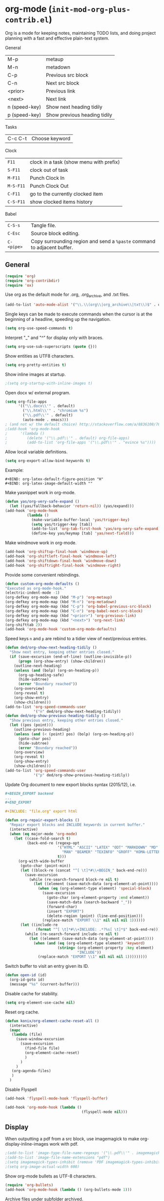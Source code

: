 * org-mode (~init-mod-org-plus-contrib.el~)
:PROPERTIES:
:header-args: :tangle   lisp/init-mod-org-plus-contrib.el
:END:
Org is a mode for keeping notes, maintaining TODO lists, and doing
project planning with a fast and effective plain-text system.

General
| M-p           | metaup                       |
| M-n           | metadown                     |
| C-p           | Previous src block           |
| C-n           | Next src block               |
| <prior>       | Previous link                |
| <next>        | Next link                    |
| n (speed-key) | Show next heading tidily     |
| p (speed-key) | Show previous heading tidily |

Tasks
| C-c C-t | Choose keyword |

Clock
| ~F11~     | clock in a task (show menu with prefix) |
| ~S-F11~   | clock out of task                       |
| ~M-F11~   | Punch Clock In                          |
| ~M-S-F11~ | Punch Clock Out                         |
| ~C-F11~   | go to the currently clocked item        |
| ~C-S-F11~ | show clocked items history              |

Babel
| ~C-S-s~    | Tangle file.                                                            |
| ~C-Esc~    | Source block editing.                                                   |
| ~C-<pipe>~ | Copy surrounding region and send a ~%paste~ command to adjacent buffer. |
** General
#+BEGIN_SRC emacs-lisp
(require 'org)
(require 'org-contribdir)
(require 'ox)
#+END_SRC

Use org as the default mode for .org, .org_archive, and .txt files.
#+BEGIN_SRC emacs-lisp
(add-to-list 'auto-mode-alist '("\\.\\(org\\|org_archive\\|txt\\)$" . org-mode))
#+END_SRC

Single keys can be made to execute commands when the cursor is at the
beginning of a headline, speeding up the navigation.
#+BEGIN_SRC emacs-lisp
(setq org-use-speed-commands t)
#+END_SRC

Interpret "_" and "^" for display only with braces.
#+BEGIN_SRC emacs-lisp
(setq org-use-sub-superscripts (quote {}))
#+END_SRC

Show entities as UTF8 characters.
#+BEGIN_SRC emacs-lisp
(setq org-pretty-entities t)    
#+END_SRC

Show inline images at startup.
#+BEGIN_SRC emacs-lisp
;(setq org-startup-with-inline-images t)
#+END_SRC

Open docx w/ external program.
#+BEGIN_SRC emacs-lisp
  (setq org-file-apps
        '(("\\.docx\\'" . default)
          ("\\.html\\'" . "chromium %s")
          ("\\.pdf\\'" . default)
          (auto-mode . emacs)))
  ; (and not w/ the default choice) http://stackoverflow.com/a/8836108/789593.
  ;(add-hook 'org-mode-hook
  ;      '(lambda ()
  ;         (delete '("\\.pdf\\'" . default) org-file-apps)
  ;         (add-to-list 'org-file-apps '("\\.pdf\\'" . "evince %s"))))
#+END_SRC

Allow local variable definitions.
#+BEGIN_SRC emacs-lisp
(setq org-export-allow-bind-keywords t)
#+END_SRC
Example:
#+BEGIN_EXAMPLE
#+BIND: org-latex-default-figure-position "H"
#+BIND: org-latex-image-default-width ""
#+END_EXAMPLE

Make yasnippet work in org-mode.
#+BEGIN_SRC emacs-lisp
  (defun yas/org-very-safe-expand ()
    (let ((yas/fallback-behavior 'return-nil)) (yas/expand)))
  (add-hook 'org-mode-hook
            (lambda ()
              (make-variable-buffer-local 'yas/trigger-key)
              (setq yas/trigger-key [tab])
              (add-to-list 'org-tab-first-hook 'yas/org-very-safe-expand)
              (define-key yas/keymap [tab] 'yas/next-field)))
#+END_SRC

Make windmove work in org-mode.
#+BEGIN_SRC emacs-lisp
(add-hook 'org-shiftup-final-hook 'windmove-up)
(add-hook 'org-shiftleft-final-hook 'windmove-left)
(add-hook 'org-shiftdown-final-hook 'windmove-down)
(add-hook 'org-shiftright-final-hook 'windmove-right)
#+END_SRC

Provide some convenient rebindings.
#+BEGIN_SRC emacs-lisp
(defun custom-org-mode-defaults ()
"Executed as org-mode-hook."
(electric-indent-mode -1)
(org-defkey org-mode-map (kbd "M-p") 'org-metaup)
(org-defkey org-mode-map (kbd "M-n") 'org-metadown)
(org-defkey org-mode-map (kbd "C-p") 'org-babel-previous-src-block)
(org-defkey org-mode-map (kbd "C-n") 'org-babel-next-src-block)
(org-defkey org-mode-map (kbd "<prior>") 'org-previous-link)
(org-defkey org-mode-map (kbd "<next>") 'org-next-link)
(org-shifttab 2))
(add-hook 'org-mode-hook 'custom-org-mode-defaults)
#+END_SRC

Speed keys ~n~ and ~p~ are rebind to a tidier view of next/previous entries.
#+BEGIN_SRC emacs-lisp
(defun ded/org-show-next-heading-tidily ()
  "Show next entry, keeping other entries closed."
  (if (save-excursion (end-of-line) (outline-invisible-p))
      (progn (org-show-entry) (show-children))
    (outline-next-heading)
    (unless (and (bolp) (org-on-heading-p))
      (org-up-heading-safe)
      (hide-subtree)
      (error "Boundary reached"))
    (org-overview)
    (org-reveal t)
    (org-show-entry)
    (show-children)))
(add-to-list 'org-speed-commands-user
             '("n" ded/org-show-next-heading-tidily))
(defun ded/org-show-previous-heading-tidily ()
  "Show previous entry, keeping other entries closed."
  (let ((pos (point)))
    (outline-previous-heading)
    (unless (and (< (point) pos) (bolp) (org-on-heading-p))
      (goto-char pos)
      (hide-subtree)
      (error "Boundary reached"))
    (org-overview)
    (org-reveal t)
    (org-show-entry)
    (show-children)))
(add-to-list 'org-speed-commands-user 
             '("p" ded/org-show-previous-heading-tidily))
#+END_SRC

Update Org document to new export blocks syntax (2015/12), i.e. 
#+BEGIN_SRC org :tangle no
  ,#+BEGIN_EXPORT backend
  ...
  ,#+END_EXPORT

  ,#+INCLUDE: "file.org" export html
#+END_SRC

#+BEGIN_SRC emacs-lisp
  (defun org-repair-export-blocks ()
    "Repair export blocks and INCLUDE keywords in current buffer."
    (interactive)
    (when (eq major-mode 'org-mode)
      (let ((case-fold-search t)
            (back-end-re (regexp-opt
                          '("HTML" "ASCII" "LATEX" "ODT" "MARKDOWN" "MD" "ORG"
                            "MAN" "BEAMER" "TEXINFO" "GROFF" "KOMA-LETTER")
                          t)))
        (org-with-wide-buffer
         (goto-char (point-min))
         (let ((block-re (concat "^[ \t]*#\\+BEGIN_" back-end-re)))
           (save-excursion
             (while (re-search-forward block-re nil t)
               (let ((element (save-match-data (org-element-at-point))))
                 (when (eq (org-element-type element) 'special-block)
                   (save-excursion
                     (goto-char (org-element-property :end element))
                     (save-match-data (search-backward "_"))
                     (forward-char)
                     (insert "EXPORT")
                     (delete-region (point) (line-end-position)))
                   (replace-match "EXPORT \\1" nil nil nil 1))))))
         (let ((include-re
                (format "^[ \t]*#\\+INCLUDE: .*?%s[ \t]*$" back-end-re)))
           (while (re-search-forward include-re nil t)
             (let ((element (save-match-data (org-element-at-point))))
               (when (and (eq (org-element-type element) 'keyword)
                          (string= (org-element-property :key element) 
                                   "INCLUDE"))
                 (replace-match "EXPORT \\1" nil nil nil 1)))))))))
#+END_SRC

Switch buffer to visit an entry given its ID.
#+BEGIN_SRC emacs-lisp
(defun open-id (id)
  (org-id-goto id)
  (message "%s" (current-buffer)))
#+END_SRC

Disable cache for stability.
#+BEGIN_SRC emacs-lisp
(setq org-element-use-cache nil)
#+END_SRC

Reset org cache.
#+BEGIN_SRC emacs-lisp
(defun konix/org-element-cache-reset-all ()
  (interactive)
  (mapc
   (lambda (file)
	 (save-window-excursion
	   (save-excursion
		 (find-file file)
		 (org-element-cache-reset)
		 )
	   )
	 )
   (org-agenda-files)
   )
  )
#+END_SRC

Disable Flyspell
#+BEGIN_SRC emacs-lisp
(add-hook 'flyspell-mode-hook 'flyspell-buffer)

(add-hook 'org-mode-hook (lambda ()
                                   (flyspell-mode nil)))
#+END_SRC
** Display
When outputting a pdf from a src block, use imagemagick to make
org-display-inline-images work with pdf.
#+BEGIN_SRC emacs-lisp
;(add-to-list 'image-type-file-name-regexps '("\\.pdf\\'" . imagemagick))
;(add-to-list 'image-file-name-extensions "pdf")
;(setq imagemagick-types-inhibit (remove 'PDF imagemagick-types-inhibit))
;(setq org-image-actual-width 600)
#+END_SRC

Show org-mode bullets as UTF-8 characters.
#+BEGIN_SRC emacs-lisp
  (require 'org-bullets)
  (add-hook 'org-mode-hook (lambda () (org-bullets-mode 1)))
#+END_SRC

Archive files under subfolder archived.
#+BEGIN_SRC emacs-lisp
(setq org-archive-location "archived/%s_archive::")
#+END_SRC
** Tags
When doing a tag/todo search, list also sublevels of matching headlines.
#+BEGIN_SRC emacs-lisp
(setq org-tags-match-list-sublevels 'indented)
#+END_SRC
** Tasks
Add a time stamp to the task when moved to DONE.
#+BEGIN_SRC emacs-lisp
(setq org-log-done 'time)
#+END_SRC

#+BEGIN_SRC emacs-lisp
(setq org-agenda-todo-list-sublevels t)
#+END_SRC

Switching a TODO entry to DONE will be blocked if
- it has undone TODO children;
- any prior sibling is not yet done and parent has an :ORDERED: property;
- parent is blocked because of ordered siblings.
Same for checkboxes.
#+BEGIN_SRC emacs-lisp
(setq org-enforce-todo-dependencies t)
(setq org-enforce-todo-checkbox-dependencies t)
#+END_SRC

Set the default workflow keywords (~C-c C-t~ to choose) and their faces.
#+BEGIN_SRC emacs-lisp
(setq org-todo-keywords
      '((sequence "TODO(t)" "NEXT(n)" "|" "DONE(d!/!)")
        (sequence "PROJECT(p)" "|" "DONE(x!/!)")
        (sequence "WAITING(w@/!)" "HOLD(h@/!)" "SOMEDAY(o)" "|" "CANCELLED(c@/!)")))

(setq org-todo-keyword-faces
      '(("TODO"      :foreground "red"     :weight bold)
        ("NEXT"      :foreground "#e9c062" :weight bold) ; "blue"?
        ("DONE"      :foreground "forest green" :weight bold)
        ("PROJECT"   :foreground "purple" :weight bold)
        ("WAITING"   :foreground "#fd9b3b" :weight bold)
        ("HOLD"      :foreground "#9b859d" :weight bold)
        ("SOMEDAY"   :foreground "#808080" :weight bold)
        ("CANCELLED" :foreground "#9eb9a7" :weight bold)))
#+END_SRC

Use the fast todo selection scheme with ~C-c C-t~ (letters are assigned when
configuring keywords, adding them afterwards in parenthesis, e.g. ~TODO(t)~).
#+BEGIN_SRC emacs-lisp
(setq org-use-fast-todo-selection t)
#+END_SRC

[[http://orgmode.org/worg/org-contrib/org-checklist.html][org-checklist]] provides two actions which can be triggered when a task is marked done:
- clearing the state of all checkboxes in the task (~:RESET_CHECK_BOXES: t~);
- creating, and optionally printing, a file containing a copy of the task with
  all items in the checked state removed.
#+BEGIN_SRC emacs-lisp
  (require 'org-checklist)
#+END_SRC

** Clock setup
:LOGBOOK:  
CLOCK: [2015-02-24 Tue 17:00]--[2015-02-24 Tue 17:05] =>  0:05
CLOCK: [2015-02-24 Tue 15:02]--[2015-02-24 Tue 15:30] =>  0:28
:END:      
Most of the clock and time reporting setup is taken from [[http://doc.norang.ca/org-mode.html]] website.

Save the clock history across Emacs sessions, and when you clock into a new task after resuming Emacs, resume it without prompting about what to do with the previous incomplete clock. 
#+BEGIN_SRC emacs-lisp
(setq org-clock-persist 'history)
(setq org-clock-persist-query-resume nil)
(org-clock-persistence-insinuate)
#+END_SRC

Show lot of clocking history so it's easy to pick items off with ~C-u C-c C-x C-x~ / ~C-S-F11~.
#+BEGIN_SRC emacs-lisp
(setq org-clock-history-length 30)
#+END_SRC

When clocking into task with open clock, resume clock from previous point. 
#+BEGIN_SRC emacs-lisp
(setq org-clock-in-resume t)
#+END_SRC

Change task to NEXT when clocking in.
#+BEGIN_SRC emacs-lisp
  ;(setq org-clock-in-switch-to-state "NEXT")
#+END_SRC

Separate drawers for properties and logs, and save in the latter all clock data and state changes (A drawer opens only with a TAB on the drawer).
#+BEGIN_SRC emacs-lisp
(setq org-drawers (quote ("PROPERTIES" "LOGBOOK")))
(setq org-clock-into-drawer t)
#+END_SRC

Remove clock entries with a zero duration.
#+BEGIN_SRC emacs-lisp
(setq org-clock-out-remove-zero-time-clocks t)
#+END_SRC

Automatically clock out when moving task to a done state.
#+BEGIN_SRC emacs-lisp
(setq org-clock-out-when-done t)
#+END_SRC

Enable auto clock resolution for finding open clocks.
#+BEGIN_SRC emacs-lisp
(setq org-clock-auto-clock-resolution (quote when-no-clock-is-running))
#+END_SRC

Include current clocking task in clock reports.
#+BEGIN_SRC emacs-lisp
(setq org-clock-report-include-clocking-task t)
#+END_SRC

To change the default clocking task I just visit the new task in any org buffer and clock it in with ~C-u C-u C-c C-x C-i~. Now this new task that collects miscellaneous clock minutes when the clock would normally stop.

To quickly clock in the default clocking task, you can
- press ~C-u C-c C-x C-i d~, or
- repeatedly clock out so the clock moves up the project tree until you clock out the top-level task and the clock moves to the default task. 

Add convenient key beindings.
#+BEGIN_SRC emacs-lisp
(global-set-key (kbd "<f11>") 'org-clock-in)
(global-set-key (kbd "S-<f11>") 'org-clock-out)
(global-set-key (kbd "C-<f11>") 'org-clock-goto)
(global-set-key (kbd "C-S-<f11>") '(lambda () (interactive) (org-clock-in '(4)) ))
#+END_SRC
** Logging
Insert state change notes and time stamps into a ~LOGBOOK~ drawer.
#+BEGIN_SRC emacs-lisp
  (setq org-log-into-drawer "LOGBOOK")
#+END_SRC
** Time reporting and tracking
To have an agenda clock report for the last month, use ~C-a < a v m b R~. This
- limits the agenda to this one file,
- shows the agenda for a full month,
- moves to last month,
- generates a clock report. 

Change the agenda org clock table settings in clock report mode to
- link the item headlines in the table to their origins;
- set the maximum level depth to which times are listed in the table to 5 levels;
- not show table sections from files which did not contribute;
- indent each headline field according to its level;
- limit the width of the headline column in the org table to 80 characters;

#+BEGIN_SRC emacs-lisp
(setq org-agenda-clockreport-parameter-plist
      (quote (:link t :maxlevel 5 :fileskip0 t :indent t :narrow 80)))
#+END_SRC

When generating agenda clock reports, make sure closed tasks and state changes are shown in the agenda.
#+BEGIN_SRC emacs-lisp
(setq org-agenda-log-mode-items (quote (closed state)))
#+END_SRC

Use ~l R~ to add the log report (without clocking data lines).

** Properties and column view
Set two default headings for column view: Task Effort and Clock_Summary.
#+BEGIN_SRC emacs-lisp
(setq org-columns-default-format "%60ITEM(Task) %10DEADLINE(Deadline) %10Effort(Effort){:} %10CLOCKSUM(Current)")
#+END_SRC

Set global default properties values for:
- estimated amounts of time to give to tasks for easy use in column mode;
- styles;
- reset check boxes.
#+BEGIN_SRC emacs-lisp
  (setq org-global-properties
        '(("Effort_ALL" . "0:15 0:30 1:00 2:00 3:00 4:00 5:00 6:00 8:00")
          ("STYLE_ALL" . "habit")
          ("RESET_CHECK_BOXES_ALL" . "t")))
#+END_SRC

To create an estimate for a task or subtree:
- start column mode with ~C-c C-x C-c~;
- collapse the tree with ~c~;
- set the estimated effort value for a task with the quick keys 1 through 9;
- exit column mode with q. 

Sublevels inherit parent properties.
#+BEGIN_SRC emacs-lisp
(setq org-use-property-inheritance t)
#+END_SRC
** Habits
Enable tracking of a special type of TODOs: habits.
#+BEGIN_SRC emacs-lisp
  ;(add-hook 'org-load-hook '(lambda () (add-to-list 'org-modules 'org-habit)))
  (add-to-list 'org-modules 'org-habit)
  ;(require 'org-habit)
#+END_SRC

The habit TODOs must have a property STYLE set to the value ~habit~. They also need a scheduled date with a:
| .+1m    | for usual habits (e.g. shift the date to one month after today if DONE today);        |
| ++1w    | for habits with time constraints (e.g. it stays on Sunday, looking for the next one); |
| +1w     | for unusual habits that can have a backlog (e.g. weekly report);                      |
| .+2d/3d | for habits w/ min/max frequency ranges.                                               |

In the agenda, habits will appear 

Some extra options.
#+BEGIN_SRC emacs-lisp
(setq org-habit-preceding-days 7
      org-habit-following-days 1
      org-habit-graph-column 80
      org-habit-show-habits-only-for-today t
      org-habit-show-all-today t)
#+END_SRC
** Agenda
Use ~F12~ (1 key less than the more common ~C-c a~) anywhere to open the Agenda, which collects TODO items, time-stamped items, and tagged headlines, displaying them in an organized way.
#+BEGIN_SRC emacs-lisp
  (global-set-key (kbd "<f12>") 'org-agenda)
  (global-set-key (kbd "C-c a") 'org-agenda)
#+END_SRC

All *.org files under "~/org" directory will be included for agenda display.
#+BEGIN_SRC emacs-lisp
  (setq org-agenda-files '("~/org"))
#+END_SRC

When agenda loads Org files for the first time, ignore startup options for speed-up.
#+BEGIN_SRC emacs-lisp
(setq org-agenda-inhibit-startup t)
#+END_SRC

Identify stuck projects as project w/o next actions.
#+BEGIN_SRC emacs-lisp
(setq org-stuck-projects '("+TODO=\"PROJECT\"" ("NEXT" "WAITING") nil ""))
#+END_SRC

Custom commands.
#+BEGIN_SRC emacs-lisp
  (setq org-agenda-custom-commands
        '(("a" "Agenda, Next, Stuck, Someday"
           (
            (agenda "" )
            (todo "NEXT" )
            (todo "WAITING" )
            (stuck "" )
            )
           ((org-agenda-tag-filter-preset '("-home")))
           )
          ("p" "Projects"
           todo "PROJECT")
          ))
#+END_SRC 
** Latex
#+BEGIN_SRC emacs-lisp
(require 'ox-latex)
#+END_SRC

Add packages.
#+BEGIN_SRC emacs-lisp
  (add-to-list 'org-latex-packages-alist '("" "lmodern"))
  (add-to-list 'org-latex-packages-alist '("" "listings"))
  (add-to-list 'org-latex-packages-alist '("" "color"))
  (add-to-list 'org-latex-packages-alist '("" "float"))
  (add-to-list 'org-latex-packages-alist '("" "verbatim"))
#+END_SRC

Use ~minted~.
#+BEGIN_SRC emacs-lisp
(setq org-latex-listings 'minted)
(setq org-latex-minted-options
     '(("frame" "lines")))
(add-to-list 'org-latex-packages-alist '("" "minted"))
#+END_SRC

Use ~latexmk~ to turn tex into pdf.
#+BEGIN_SRC emacs-lisp
(setq org-latex-pdf-process 
'("latexmk -pdflatex=\"pdflatex -shell-escape -interaction nonstopmode\" -pdf -bibtex -f  %f"))
#+END_SRC

Export source code using the listings package.
#+BEGIN_SRC emacs-lisp
(setq org-latex-listings t)
#+END_SRC

Scale up previewed Latex fragments.
#+BEGIN_SRC emacs-lisp
  (plist-put org-format-latex-options :scale 3)
#+END_SRC

Use imagemagick for previewing Latex fragments.
#+BEGIN_SRC emacs-lisp
;  (setq org-latex-create-formula-image-program 'imagemagick)
#+END_SRC

Insert within-paragraph Latex snippets with "@@l:...@@".
#+BEGIN_SRC emacs-lisp
  (add-hook 'org-mode-hook
        '(lambda ()
           (add-to-list 'org-export-snippet-translation-alist
                 '("l" . "latex"))))
#+END_SRC

Put every inline image in \begin{center} ... \end{center}.
#+BEGIN_SRC emacs-lisp
(advice-add 'org-latex--inline-image :around
            (lambda (orig link info)
              (concat
               "\\begin{center}"
               (funcall orig link info)
               "\\end{center}")))
#+END_SRC

Change hyper setup with nicer colors, and fixed author.
#+BEGIN_SRC emacs-lisp
(setq org-latex-hyperref-template "\\hypersetup{\n pdfauthor={GM},\n pdftitle={%t},\n pdfkeywords={%k},\n pdfsubject={%d},\n pdfcreator={%c},\n pdflang={%L},\n colorlinks={true},\n urlcolor={blue},\n linkcolor={blue},\n citecolor={blue},\n pdfborder={0 0 0} }\n")
#+END_SRC

Add a book with no parts class.
#+BEGIN_SRC emacs-lisp
(add-to-list 'org-latex-classes
'("bookwithnoparts" "\\documentclass{book}"
("\\chapter{%s}" . "\\chapter*{%s}")
("\\section{%s}" . "\\section*{%s}")
("\\subsection{%s}" . "\\subsection*{%s}")
("\\subsubsection{%s}" . "\\subsubsection*{%s}")))
#+END_SRC

Add nature class.
#+BEGIN_SRC emacs-lisp
(add-to-list 'org-latex-classes
'("nature" "\\documentclass{nature}"
  ("\\section{%s}" . "\\section*{%s}")
  ("\\subsection{%s}" . "\\subsection*{%s}")
  ("\\subsubsection{%s}" . "\\subsubsection*{%s}")
  ("\\paragraph{%s}" . "\\paragraph*{%s}")
  ("\\subparagraph{%s}" . "\\subparagraph*{%s}")))
#+END_SRC

Add Nature article class. 
#+BEGIN_SRC emacs-lisp
(add-to-list 'org-latex-classes
'("nature" "\\documentclass[english,british]{nature}"
  ("\\section{%s}" . "\\subsection{%s}")
  ("\\subsection{%s}" . "\\subsubsection{%s}")
  ("\\subsubsection{%s}" . "\\paragraph*{%s}")))
#+END_SRC

Add Elsevier article class
#+BEGIN_SRC emacs-lisp
(add-to-list 'org-latex-classes
'("elsarticle" "\\documentclass{elsarticle}"
  ("\\section{%s}" . "\\section*{%s}")
  ("\\subsection{%s}" . "\\subsection*{%s}")
  ("\\subsubsection{%s}" . "\\subsubsection*{%s}")
  ("\\paragraph{%s}" . "\\paragraph*{%s}")
  ("\\subparagraph{%s}" . "\\subparagraph*{%s}")))
#+END_SRC

Use user-provided labels instead of internal ones.
#+BEGIN_SRC emacs-lisp
(setq org-latex-prefer-user-labels t)
#+END_SRC

Remove section labels generated by org-mode on latex export. 
#+BEGIN_SRC emacs-lisp
(defun jackjackk/org-latex-remove-section-labels (string backend info)
  "Remove section labels generated by org-mode"
  (when (org-export-derived-backend-p backend 'latex)
    (replace-regexp-in-string "\\\\label{sec:.*?}" "" string)))
;(add-to-list 'org-export-filter-final-output-functions
;             'jackjackk/org-latex-remove-section-labels)
#+END_SRC

Remove "nil" figure placement options.
#+BEGIN_SRC emacs-lisp
(defun jackjackk/org-latex-remove-nil-figure-placement (string backend info)
  "Remove nil figure placement options"
  (when (org-export-derived-backend-p backend 'latex)
    (replace-regexp-in-string "\\[nil\\]" "" string)))
;(add-to-list 'org-export-filter-final-output-functions
;             'jackjackk/org-latex-remove-nil-figure-placement)
#+END_SRC

Converte quotes environments into comment environments on latex export. 
#+BEGIN_SRC emacs-lisp
(defun jackjackk/org-latex-quote-to-comment (string backend info)
  "Translate quote environments into comment environments"
  (when (org-export-derived-backend-p backend 'latex)
    (replace-regexp-in-string "{quote}" "{comment}" string)))

(add-to-list 'org-export-filter-final-output-functions
             'jackjackk/org-latex-quote-to-comment)
#+END_SRC
** Babel
Make org play nicely with ~ipython~ (commented now).
#+BEGIN_SRC emacs-lisp
; use ipython in org mode
; (setq org-babel-python-command "ipython2 --pylab=qt5 --pdb --nosep --classic 
; --no-banner --no-confirm-exit")

; use %cpaste to paste code into ipython in org mode
;(defadvice org-babel-python-evaluate-session
;(before org-python-use-cpaste
;(session body &optional result-type result-params) activate)
;"Add a %cpaste and '--' to the body, so that ipython does the right
;thing."
;(setq body (concat "%cpaste -q\n" body "\n--")))
#+END_SRC

Convenient key-bindings for source blocks navigation.
#+BEGIN_SRC emacs-lisp
  (global-set-key (kbd "<C-escape>") (kbd "C-c '"))
#+END_SRC


Convenient shortcut for tangling files.
#+BEGIN_SRC emacs-lisp
  (global-set-key (kbd "C-S-s") 'org-babel-tangle)
#+END_SRC

Load commonly used languages.
#+BEGIN_SRC emacs-lisp
  (org-babel-do-load-languages
   'org-babel-load-languages
   '((emacs-lisp . t)
     (ditaa . t)
     (sh . t)
     (org . t)
     ))

#+END_SRC

Avoid confirmation before evaluation.
#+BEGIN_SRC emacs-lisp
(setq org-confirm-babel-evaluate nil)
#+END_SRC

Use ~C-c b~ to run tangle on point.
#+BEGIN_SRC emacs-lisp
    (defun org-babel-tangle-block()
      (interactive)
      (let ((current-prefix-arg '(4)))
         (call-interactively 'org-babel-tangle)))

    (eval-after-load "org"
      '(progn
         (define-key org-mode-map (kbd "C-c b") 'org-babel-tangle-block)))
#+END_SRC

Make sure all tangled files are in unix format.
#+BEGIN_SRC emacs-lisp
(defun jack/dos2unix-post-tangle-hook ()
  (dos2unix)
  (save-buffer)
  )

(add-hook 'org-babel-post-tangle-hook 'jack/dos2unix-post-tangle-hook)
#+END_SRC
** Capture
Assign the global key ~F9~ for capture (1 key less than the more popular ~C-c c~).
#+BEGIN_SRC emacs-lisp
(define-key global-map "\C-cc" 'org-capture)
#+END_SRC

When a capture template specifies a target file that is not an absolute path, or filed away in an interactive way (with ~C-1 C-c C-c~), the path/prompted org file, will then be interpreted relative to ~org-directory~.
#+BEGIN_SRC emacs-lisp
(setq org-directory "~/org")
#+END_SRC

Set the default target file for those capture templates that do not specify one.
#+BEGIN_SRC emacs-lisp
(setq org-default-notes-file "~/org/capture.org")
#+END_SRC

Here are capture templates for: TODO tasks, Notes, appointments, phone calls, meetings, and org-protocol.
#+BEGIN_SRC emacs-lisp
  (setq org-capture-templates
        (quote (("t" "todo" entry (file "capture.org")
                 "* TODO %?" :clock-in t :clock-resume t)
                ("p" "I was procrastinating" entry (file+headline "~/org/personal-procrastination.org" "I was procrastinating instead of")
                 "* %? %i\n- [ ] Think how the task is relevant and meaningful to your interests and goals\n- [ ] Set reasonable standards to be expected from you in completing the task\n- [ ] Give the right weight to others' evaluation of your work\n- [ ] Be aware of the personal resources you can leverage on to do the job\n- [ ] Decide how much you really want to invest in the task\n- [ ] Feel ready to accept the responsibilities involved?\n- [ ] Spend enough time in defining the outcome and developing the steps needed to accomplish that outcome" :clock-in t :clock-resume t)
                ("l" "I was lazy" entry (file+headline "~/org/personal-procrastination.org" "I was procrastinating instead of")
                 "* %? Prova: %^{PROMPT}" :clock-in t :clock-resume t)
                ("r" "respond" entry (file "capture.org")
                 "* NEXT Respond to %:from on %:subject\nSCHEDULED: %t\n%U\n%a\n" :clock-in t :clock-resume t :immediate-finish t)
                ("n" "note" entry (file "capture.org")
                 "* %? :NOTE:\n%U\n%a\n" :clock-in t :clock-resume t)
                ("j" "Journal" entry (file+datetree "diary.org")
                 "* %?\n%U\n" :clock-in t :clock-resume t)
                ("w" "Web site" entry (file+olp "capture.org" "Web")
                 "* %c :website:\n%U %?%:initial")
                ;("w" "org-protocol" entry (file "capture.org")
                ; "* TODO Review %c\n%U\n" :immediate-finish t)
                ("m" "Meeting" entry (file "capture.org")
                 "* MEETING with %? :MEETING:\n%U" :clock-in t :clock-resume t)
                ("h" "Habit" entry (file "capture.org")
                 "* NEXT %?\n%U\n%a\nSCHEDULED: %(format-time-string \"<%Y-%m-%d %a .+1d/3d>\")\n:PROPERTIES:\n:STYLE: habit\n:REPEAT_TO_STATE: NEXT\n:END:\n"))))
#+END_SRC

Provide some convenient key bindings to access those templates directly.
#+BEGIN_SRC emacs-lisp
(define-key global-map (kbd "<M-f9>")
  (lambda () (interactive) (org-capture nil "t")))
(define-key global-map (kbd "<M-S-f9>")
  (lambda () (interactive) (org-capture nil "r")))
(define-key global-map (kbd "<C-f9>")
  (lambda () (interactive) (org-capture nil "j")))
(define-key global-map (kbd "<C-S-f9>")
  (lambda () (interactive) (org-capture nil "n")))
#+END_SRC

Org-protocol.
#+BEGIN_SRC emacs-lisp
(require 'org-protocol)
#+END_SRC
** Refile
Refiling (~C-c C-w~, or ~w~ speed command) is extremely useful, especially after a capture.

Make all project headlines of all the agenda files available as refile targets (helm helps a lot here in getting the right target!).
#+BEGIN_SRC emacs-lisp
  (setq org-refile-targets (quote ((nil :todo . "PROJECT")
                                   (org-agenda-files :todo . "PROJECT"))))
#+END_SRC

Choose refiling targets in one step, showing levels as paths including the name of the files they belong to.
#+BEGIN_SRC emacs-lisp
  (setq org-outline-path-complete-in-steps nil)
  (setq org-refile-use-outline-path 'file)
#+END_SRC
** Export
Don't export w/ TOC by default.
#+BEGIN_SRC emacs-lisp
(setq org-export-with-toc nil)
#+END_SRC

Include other exporters.
#+BEGIN_SRC emacs-lisp
  (require 'ox-odt)
  (require 'ox-freemind)
  (add-to-list 'org-export-backends 'beamer)
  (require 'ox-beamer)
  (require 'ox-md)
#+END_SRC

Export to docx via pandoc.
#+BEGIN_SRC emacs-lisp
(defun ox-export-to-docx-and-open ()
 "Export the current org file as a docx via markdown."
 (interactive)
 (let* ((bibfile (expand-file-name (car (org-ref-find-bibliography))))
        ;; this is probably a full path
        (current-file (buffer-file-name))
        (basename (file-name-sans-extension current-file))
        (docx-file (concat basename ".docx")))
   (save-buffer)
   (when (file-exists-p docx-file) (delete-file docx-file))
   (shell-command (format
                   "pandoc -s -S --bibliography=%s %s -o %s"
                   bibfile current-file docx-file))
   (org-open-file docx-file '(16))))
#+END_SRC

Embed Latex math snippets in ODT docs.
#+BEGIN_SRC emacs-lisp
  ; Use MathML
  ;(setq org-latex-to-mathml-convert-command
  ;      "java -jar %j -unicode -force -df %o %I"
  ;      org-latex-to-mathml-jar-file
  ;      "~/.emacs.d/mathtoweb.jar")
  ; Use LaTeXML
  (setq org-latex-to-mathml-convert-command
        "latexmlmath \"%i\" --presentationmathml=%o")
#+END_SRC
** Extra
#+BEGIN_SRC emacs-lisp
  (require 'ox-extra)
#+END_SRC

Any headline tagged with the ~ignore~ tag will be ignored (i.e. will not be included in the export).
#+BEGIN_SRC emacs-lisp
  (ox-extras-activate '(ignore-headlines))
#+END_SRC

Allow the use of latex blocks, the contents of which which will be interpreted as #+latex_header lines for export. These blocks should be tagged with ~#+header: :header yes~.
#+BEGIN_SRC emacs-lisp
  (ox-extras-activate '(latex-header-blocks))
#+END_SRC
** Feeds
Make a task out of each new entry in a magazine feed.
#+BEGIN_SRC emacs-lisp
  (setq org-feed-alist
      '(("Nature Climate Change"
         "http://feeds.nature.com/nclimate/rss/current?format=xml"
         "~/org/feeds.org" "Nature Climate Change")))
#+END_SRC
** Rest
#+BEGIN_SRC emacs-lisp
  ;; * Org-mode

  (require 'org-habit)

  ;; ** Agenda


  ;; ** Latex
  ;(setq org-latex-pdf-process (list "latexmk -pdf -bibtex %f"))

  ;; ** Babel
  (cond ((eq window-system 'w32)
         (setq org-babel-sh-command "C:/cygwin/bin/sh.exe"))
         (t
          (setq org-babel-sh-command "sh")))
  ;; this will use emacs syntax higlighting in your #+BEGIN_SRC
  ;; <language> <your-code> #+END_SRC code blocks.
  (setq org-src-fontify-natively t)
  (setq org-src-window-setup 'current-window)
  ;; add <p for python expansion
  (add-to-list 'org-structure-template-alist
               '("p" "#+BEGIN_SRC python\n?\n#+END_SRC" "<src lang=\"python\">\n?\n</src>"))
  ;; add <por for python expansion with raw output
  (add-to-list 'org-structure-template-alist
               '("por" "#+BEGIN_SRC python :results output raw\n?\n#+END_SRC" "<src lang=\"python\">\n?\n</src>"))
  ;; add <pv for python expansion with value
  (add-to-list 'org-structure-template-alist
               '("pv" "#+BEGIN_SRC python :results value\n?\n#+END_SRC" "<src lang=\"python\">\n?\n</src>"))
  ;; add <el for emacs-lisp expansion
  (add-to-list 'org-structure-template-alist
               '("el" "#+BEGIN_SRC emacs-lisp\n?\n#+END_SRC" "<src lang=\"emacs-lisp\">\n?\n</src>"))
  ;; add <o for org expansion
  (add-to-list 'org-structure-template-alist
               '("o" "#+BEGIN_SRC org\n?\n#+END_SRC" "<src lang=\"org\">\n?\n</src>"))
  ;; add <sh for shell
  (add-to-list 'org-structure-template-alist
               '("sh" "#+BEGIN_SRC shell\n?\n#+END_SRC" "<src lang=\"shell\">\n?\n</src>"))
  ;; add <g for gams expansion
  (add-to-list 'org-structure-template-alist
               '("g" "#+BEGIN_SRC gams\n?\n#+END_SRC" "<src lang=\"gams\">\n?\n</src>"))
  ;; add <am for gams expansion
  (add-to-list 'org-structure-template-alist
               '("am" "#+BEGIN_SRC ampl\n?\n#+END_SRC" "<src lang=\"ampl\">\n?\n</src>"))
  ;; add expansions for some latex environments
  (add-to-list 'org-structure-template-alist
               '("al" "\\begin{align}\n? &\n\\end{align}"))
  (add-to-list 'org-structure-template-alist
               '("eq" "\\begin{equation}\n?\n\\end{equation}"))

  ;(setq org-babel-python-command "~/anaconda/bin/ipython --no-banner --classic --no-confirm-exit")

  ;; ** Clean view
  (setq org-startup-indented t)
  (setq org-indent-mode t)
  (setq org-hide-leading-stars t)
  (defun prettier-org-code-blocks-upper ()
    (interactive)
    (font-lock-add-keywords nil
                            '(("\\(\+BEGIN_SRC\\)"
                               (0 (progn (compose-region (match-beginning 1) (match-end 1) "")
                                         nil))) 
                              ("\\(\+END_SRC\\)"
                               (0 (progn (compose-region (match-beginning 1) (match-end 1) "")
                                         nil))))))
  (defun prettier-org-code-blocks-lower ()
    (interactive)
    (font-lock-add-keywords nil
                            '(("\\(^[[:space:]]*#\\+begin_src .*[\r\n]\\)"
                               (0 (progn (compose-region (match-beginning 1) (match-end 1) "")
                                         nil)))
                              ("\\(^[[:space:]]*#\\+end_src[\r\n]\\)"
                               (0 (progn (compose-region (match-beginning 1) (match-end 1) "")
                                         nil))))))
  (add-hook 'org-mode-hook 'prettier-org-code-blocks-lower)
  (add-hook 'org-mode-hook 'prettier-org-code-blocks-upper)

  ;; ** Links
  (global-set-key (kbd "C-c l") 'org-store-link)
  (global-set-key "\C-c L" 'org-insert-link-global)
  (setq org-return-follows-link t) ; <RET> will also follow the link at point

  ;; ** Refile
  ; Targets include this file and any file contributing to the agenda - up to 9 levels deep
  ; Allow refile to create parent tasks with confirmation
  ;(setq org-refile-allow-creating-parent-nodes (quote confirm))
  ; Use IDO for both buffer and file completion and ido-everywhere to t
  ;(setq org-completion-use-ido t)
  ;(setq ido-everywhere t)
  ;(setq ido-max-directory-size 100000)
  ;(ido-mode (quote both))
  ; Use the current window when visiting files and buffers with ido
  ;(setq ido-default-file-method 'selected-window)
  ;(setq ido-default-buffer-method 'selected-window)
  ; Use the current window for indirect buffer display
  (setq org-indirect-buffer-display 'current-window)
  ;;;; Refile settings
  ; Exclude DONE state tasks from refile targets

  ;; ** Org Key bindings
  (global-set-key (kbd "<f2>") (kbd "C-c '"))
  (global-set-key (kbd "<C-menu>") (kbd "C-c C-v p"))
  (global-set-key (kbd "<C-M-menu>") (kbd "C-c C-v n"))
  (global-set-key (kbd "<C-apps>") (kbd "C-c C-v p"))
  (global-set-key (kbd "<C-M-apps>") (kbd "C-c C-v n"))
  (global-set-key (kbd "<f1>") 'outline-previous-visible-heading)
  (global-set-key (kbd "M-p") 'previous-error)
  (global-set-key (kbd "M-n") 'next-error)
#+END_SRC
** Not used anymore
:PROPERTIES:
:header-args: :tangle   no
:END:
Other code.

I punch in with  at the start of my day. That clocks in the ~Organization task~ by id in my ~org.org~ file. 
To get started we need to punch in which clocks in the default task and keeps the clock running. 
#+BEGIN_SRC emacs-lisp
(setq bh/keep-clock-running nil)
(defun bh/punch-in (arg)
  "Start continuous clocking and set the default task to the
selected task.  If no task is selected set the Organization task
as the default task."
  (interactive "p")
  (setq bh/keep-clock-running t)
  (if (equal major-mode 'org-agenda-mode)
      ;;
      ;; We're in the agenda
      ;;
      (let* ((marker (org-get-at-bol 'org-hd-marker))
             (tags (org-with-point-at marker (org-get-tags-at))))
        (if (and (eq arg 4) tags)
            (org-agenda-clock-in '(16))
          (bh/clock-in-organization-task-as-default)))
    ;;
    ;; We are not in the agenda
    ;;
    (save-restriction
      (widen)
      ; Find the tags on the current task
      (if (and (equal major-mode 'org-mode) (not (org-before-first-heading-p)) (eq arg 4))
          (org-clock-in '(16))
        (bh/clock-in-organization-task-as-default)))))

(defun bh/punch-out ()
  (interactive)
  (setq bh/keep-clock-running nil)
  (when (org-clock-is-active)
    (org-clock-out))
  (org-agenda-remove-restriction-lock))

#+END_SRC

#+BEGIN_SRC emacs-lisp
(defun bh/clock-in-default-task ()
  (save-excursion
    (org-with-point-at org-clock-default-task
      (org-clock-in))))
(defun bh/clock-in-parent-task ()
  "Move point to the parent (project) task if any and clock in"
  (let ((parent-task))
    (save-excursion
      (save-restriction
        (widen)
        (while (and (not parent-task) (org-up-heading-safe))
          (when (member (nth 2 (org-heading-components)) org-todo-keywords-1)
            (setq parent-task (point))))
        (if parent-task
            (org-with-point-at parent-task
              (org-clock-in))
          (when bh/keep-clock-running
            (bh/clock-in-default-task)))))))
(defun bh/clock-out-maybe ()
  (when (and bh/keep-clock-running
             (not org-clock-clocking-in)
             (marker-buffer org-clock-default-task)
             (not org-clock-resolving-clocks-due-to-idleness))
    (bh/clock-in-parent-task)))
(add-hook 'org-clock-out-hook 'bh/clock-out-maybe 'append)

(defun bh/clock-in-last-task (arg)
  "Clock in the interrupted task if there is one
Skip the default task and get the next one.
A prefix arg forces clock in of the default task."
  (interactive "p")
  (let ((clock-in-to-task
         (cond
          ((eq arg 4) org-clock-default-task)
          ((and (org-clock-is-active)
                (equal org-clock-default-task (cadr org-clock-history)))
           (caddr org-clock-history))
          ((org-clock-is-active) (cadr org-clock-history))
          ((equal org-clock-default-task (car org-clock-history)) (cadr org-clock-history))
          (t (car org-clock-history)))))
    (widen)
    (org-with-point-at clock-in-to-task
      (org-clock-in nil))))
#+END_SRC


Include https://github.com/remyhonig/org-query, which provides many methods to configure org-mode easily for the GTD way of organizing tasks.
#+BEGIN_SRC emacs-lisp
(add-to-list 'load-path "~/.emacs.d/lisp/org-query")
(require 'org-query)
#+END_SRC

Headings will be named as explained in the table below.
|                                |                         | *is*         | *has*                     | *does not have*      |
|--------------------------------+-------------------------+--------------+---------------------------+----------------------|
| (org-query-todo)               | *Task*                  | headline     | todo keyword              |                      |
| (org-query-todo '("NEXT"))     | *Next Task*             | task         | NEXT keyword              |                      |
| (org-query-gtd-refile)         | *Task to refile*        | task         | Inbox parent              |                      |
| (org-query-gtd-loose-task)     | *Loose task*            |              |                           |                      |
|--------------------------------+-------------------------+--------------+---------------------------+----------------------|
|                                | *Project*               | task         | child task                | Someday/Maybe parent |
|                                | *Someday project*       | project      | Someday/Maybe parent      |                      |
| (org-query-gtd-active-project) | *Active project*        | project      | next task                 |                      |
|                                | *Active stuck Project*  |              | TODO subtask              | NEXT subtask         |
|--------------------------------+-------------------------+--------------+---------------------------+----------------------|
|                                | *Inactive Task/Project* | task/project | SOMEDAY/HOLD/WAITING      |                      |
|                                |                         |              | DONE/CANCELLED todo state |                      |
|                                |                         |              | (or parent has)           |                      |

Add the following key bindings in Agenda mode to provide easy context switches and better overview.
| ~N~ | Restricts the agenda view to the subtree of the current heading.           |
| ~P~ | Restricts the agenda view to the top level project of the current heading. |
| ~W~ | Removes restrictions                                                       |
| ~q~ | Put the Agenda buffer in background as the last candidate for ~other-buffer~.  |
#+BEGIN_SRC emacs-lisp
(defun custom-org-agenda-mode-defaults ()
  (org-defkey org-agenda-mode-map "N" 'oh/agenda-restrict-to-subtree)
  (org-defkey org-agenda-mode-map "P" 'oh/agenda-restrict-to-project)
  (org-defkey org-agenda-mode-map "W" 'oh/agenda-remove-restriction)
  (org-defkey org-agenda-mode-map "q" 'bury-buffer))
(add-hook 'org-agenda-mode-hook 'custom-org-agenda-mode-defaults 'append)
#+END_SRC

On the splash screen displayed by the
agenda dispatcher ~C-c a~ provide some convenient GTD-friendly views.
| Key | Header                      | Show                                                               |
|-----+-----------------------------+--------------------------------------------------------------------|
| a   | Agenda                      | Agenda view + all the following                                    |
| r   | Tasks to refile             | Tasks to refile in ~/org/capture.org (blank under restricted view) |
| #   | Stuck Projects              | Active stuck projects w/o schedule/deadline                        |
| n   | Next Tasks                  | Active NEXT non-project items  w/o schedule/deadline               |
| R   | Available Tasks             | Active non-NEXT non-project items w/o schedule/deadline that are   |
|     |                             | - single-tasks under unrestricted view                             |
|     |                             | - subtasks under restricted view                                   |
| p   | Currently Active Projects   | Active non-stuck projects that are                                 |
|     |                             | - top-projects under unrestricted view                             |
|     |                             | - subprojects under restricted view                                |
| w   | Waiting and Postponed Tasks | WAITING/HOLD non-project items                                     |
#+BEGIN_SRC emacs-lisp
  (defun rmh/agendablock-tasks-waiting ()
    `(tags-todo "/+WAITING|+DEFERRED"
                ((org-agenda-overriding-header "Tasks waiting for something")
                 (org-tags-match-list-sublevels nil)
                 (org-agenda-skip-function (org-query-select "headline" (not (org-query-gtd-project))))
                 (org-agenda-todo-ignore-scheduled t)
                 (org-agenda-todo-ignore-deadlines t)
                 )))

  (defun rmh/agendablock-next-in-active ()
    `(tags-todo "/+NEXT"
                ((org-agenda-overriding-header "Next tasks in active projects")
                 (org-agenda-skip-function (org-query-select "headline" (org-query-gtd-active-project-next-task)))
                 (org-tags-match-list-sublevels t)
                 (org-agenda-todo-ignore-scheduled 't)
                 (org-agenda-todo-ignore-deadlines 't)
                 (org-agenda-todo-ignore-with-date 't)
                 (org-agenda-sorting-strategy
                  '(todo-state-down effort-up category-keep)))))

  (defun rmh/agendablock-backlog-of-active ()
    `(tags-todo "/+TODO"
                ((org-agenda-overriding-header "Backlog of active projects")
                 (org-agenda-skip-function (org-query-select "headline" (org-query-gtd-backlog-task)))
                 (org-agenda-todo-ignore-scheduled 't)
                 (org-agenda-todo-ignore-deadlines 't)
                 (org-agenda-todo-ignore-with-date 't)
                 (org-agenda-sorting-strategy
                  '(category-keep)))))

  (defun rmh/agendablock-active-projects-without-next ()
    `(tags-todo "/+NEXT"
                ((org-agenda-overriding-header "Active projects without next task")
                 (org-agenda-skip-function (org-query-select "tree" (org-query-gtd-active-project-stuck)))
                 (org-tags-match-list-sublevels 't)
                 (org-agenda-sorting-strategy
                  '(category-keep)))))

  (defun rmh/agendablock-active-projects-with-next ()
    `(tags-todo "/+NEXT"
                ((org-agenda-overriding-header "Active projects with a next task")
                 (org-agenda-skip-function (org-query-select "tree" (org-query-gtd-active-project-armed)))
                 (org-tags-match-list-sublevels 't)
                 (org-agenda-sorting-strategy
                  '(category-keep)))))

  (defun rmh/agendablock-waiting-projects ()
    `(tags-todo "/+WAITING"
                ((org-agenda-overriding-header "Waiting projects")
                 (org-agenda-skip-function (org-query-select "tree" (org-query-gtd-project)))
                 (org-tags-match-list-sublevels 't)
                 (org-agenda-sorting-strategy
                  '(category-keep)))))

  (defun rmh/agendablock-loose-tasks ()
    `(tags-todo "/+TODO"
                ((org-agenda-overriding-header "Tasks not belonging to a project")
                 (org-agenda-skip-function
                  (org-query-select "headline" (and (org-query-gtd-loose-task) (not (org-is-habit-p)))))
                 (org-agenda-todo-ignore-scheduled 't)
                 (org-agenda-todo-ignore-deadlines 't)
                 (org-agenda-todo-ignore-with-date 't)
                 (org-agenda-sorting-strategy
                  '(category-keep)))))

  (defun rmh/agendablock-checklists ()
    `(tags "CHECKLIST"
           ((org-agenda-overriding-header "Checklists")
            (org-tags-match-list-sublevels nil))))

  (defun rmh/agendablock-inbox ()
    `(tags-todo "LEVEL=2"
                ((org-agenda-overriding-header "Tasks to refile")
                 (org-agenda-skip-function (org-query-select "tree" (org-query-gtd-refile)))
                 (org-tags-match-list-sublevels nil))))

  (setq org-agenda-custom-commands
        `((" " "Agenda"
          ((agenda "" ((org-agenda-ndays 1)))
           ,(rmh/agendablock-inbox)
           ,(rmh/agendablock-tasks-waiting)
           ,(rmh/agendablock-next-in-active)
           ,(rmh/agendablock-active-projects-with-next)
           ,(rmh/agendablock-active-projects-without-next)
           ,(rmh/agendablock-waiting-projects)
           ,(rmh/agendablock-backlog-of-active)
           ,(rmh/agendablock-checklists))
          nil)
        ("r" "Review Agenda"
         ((agenda "" ((org-agenda-ndays 1)))
          ,(rmh/agendablock-inbox)
          ,(rmh/agendablock-loose-tasks)
          ,(rmh/agendablock-tasks-waiting)
          ,(rmh/agendablock-next-in-active)
          ,(rmh/agendablock-active-projects-with-next)
          ,(rmh/agendablock-active-projects-without-next)
          ,(rmh/agendablock-backlog-of-active)
          ,(rmh/agendablock-checklists))
         nil)))
#+END_SRC

After an item has been shown from the agenda, show all of its text in the buffer.
#+BEGIN_SRC emacs-lisp
(add-hook 'org-agenda-after-show-hook 'show-all)
#+END_SRC

#+BEGIN_SRC emacs-lisp
  ;(setq org-clock-in-switch-to-state 'bh/clock-in-to-next)
  ;(defun bh/clock-in-to-next (kw)
  ;  "Switch a task from TODO to NEXT when clocking in.
  ;Skips capture tasks, projects, and subprojects.
  ;Switch projects and subprojects from NEXT back to TODO"
  ;  (when (not (and (boundp 'org-capture-mode) org-capture-mode))
  ;    (cond
  ;     ((and (member (org-get-todo-state) (list "TODO"))
  ;           (oh/is-task-p))
  ;      "NEXT")
  ;     ((and (member (org-get-todo-state) (list "NEXT"))
  ;           (oh/is-project-p))
  ;      "TODO"))))
#+END_SRC

A default ~Organization~ task in my ~personal-org.org~ logs the time spent reorganizing my org-files, reading email, clearing my inbox, and doing other planning work, all activities that aren't for a specific project. Punching-in anywhere clocks in this Organization task as the default task.
#+BEGIN_SRC emacs-lisp
(defun bh/clock-in-organization-task-as-default ()
  (interactive)
  (org-with-point-at (org-id-find bh/organization-task-id 'marker)
    (org-clock-in '(16))))
(defvar bh/organization-task-id "b0605007-6a44-4446-abab-528d429b1483")
#+END_SRC

#+BEGIN_SRC emacs-lisp
;(global-set-key (kbd "M-<f11>") 'bh/punch-in)
;(global-set-key (kbd "M-S-<f11>") 'bh/punch-out)
#+END_SRC

#+BEGIN_SRC emacs-lisp
  (defun bh/verify-refile-target ()
    "Exclude todo keywords with a done state from refile targets"
    (not (member (nth 2 (org-heading-components)) org-done-keywords)))
  (setq org-refile-target-verify-function 'bh/verify-refile-target)
#+END_SRC
